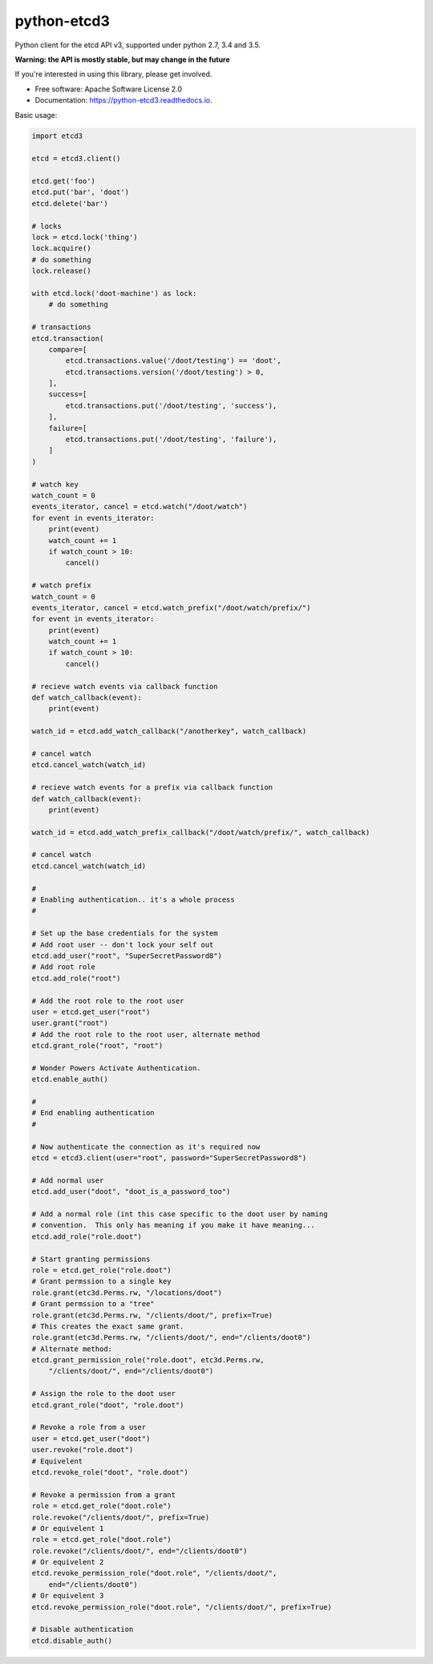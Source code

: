 ============
python-etcd3
============


.. image:: https://img.shields.io/pypi/v/etcd3.svg
        :target: https://pypi.python.org/pypi/etcd3

.. image:: https://img.shields.io/travis/kragniz/python-etcd3.svg
        :target: https://travis-ci.org/kragniz/python-etcd3

.. image:: https://readthedocs.org/projects/python-etcd3/badge/?version=latest
        :target: https://python-etcd3.readthedocs.io/en/latest/?badge=latest
        :alt: Documentation Status

.. image:: https://pyup.io/repos/github/kragniz/python-etcd3/shield.svg
     :target: https://pyup.io/repos/github/kragniz/python-etcd3/
     :alt: Updates

.. image:: https://codecov.io/github/kragniz/python-etcd3/coverage.svg?branch=master
        :target: https://codecov.io/github/kragniz/python-etcd3?branch=master


Python client for the etcd API v3, supported under python 2.7, 3.4 and 3.5.

**Warning: the API is mostly stable, but may change in the future**

If you're interested in using this library, please get involved.

* Free software: Apache Software License 2.0
* Documentation: https://python-etcd3.readthedocs.io.

Basic usage:

.. code-block:: python

    import etcd3

    etcd = etcd3.client()

    etcd.get('foo')
    etcd.put('bar', 'doot')
    etcd.delete('bar')

    # locks
    lock = etcd.lock('thing')
    lock.acquire()
    # do something
    lock.release()

    with etcd.lock('doot-machine') as lock:
        # do something

    # transactions
    etcd.transaction(
        compare=[
            etcd.transactions.value('/doot/testing') == 'doot',
            etcd.transactions.version('/doot/testing') > 0,
        ],
        success=[
            etcd.transactions.put('/doot/testing', 'success'),
        ],
        failure=[
            etcd.transactions.put('/doot/testing', 'failure'),
        ]
    )

    # watch key
    watch_count = 0
    events_iterator, cancel = etcd.watch("/doot/watch")
    for event in events_iterator:
        print(event)
        watch_count += 1
        if watch_count > 10:
            cancel()

    # watch prefix
    watch_count = 0
    events_iterator, cancel = etcd.watch_prefix("/doot/watch/prefix/")
    for event in events_iterator:
        print(event)
        watch_count += 1
        if watch_count > 10:
            cancel()

    # recieve watch events via callback function
    def watch_callback(event):
        print(event)

    watch_id = etcd.add_watch_callback("/anotherkey", watch_callback)

    # cancel watch
    etcd.cancel_watch(watch_id)

    # recieve watch events for a prefix via callback function
    def watch_callback(event):
        print(event)

    watch_id = etcd.add_watch_prefix_callback("/doot/watch/prefix/", watch_callback)

    # cancel watch
    etcd.cancel_watch(watch_id)

    #
    # Enabling authentication.. it's a whole process
    #

    # Set up the base credentials for the system
    # Add root user -- don't lock your self out
    etcd.add_user("root", "SuperSecretPassword8")
    # Add root role
    etcd.add_role("root")

    # Add the root role to the root user
    user = etcd.get_user("root")
    user.grant("root")
    # Add the root role to the root user, alternate method
    etcd.grant_role("root", "root")

    # Wonder Powers Activate Authentication.
    etcd.enable_auth()

    #
    # End enabling authentication
    #

    # Now authenticate the connection as it's required now
    etcd = etcd3.client(user="root", password="SuperSecretPassword8")

    # Add normal user
    etcd.add_user("doot", "doot_is_a_password_too")

    # Add a normal role (int this case specific to the doot user by naming
    # convention.  This only has meaning if you make it have meaning...
    etcd.add_role("role.doot")

    # Start granting permissions
    role = etcd.get_role("role.doot")
    # Grant permssion to a single key
    role.grant(etc3d.Perms.rw, "/locations/doot")
    # Grant permssion to a "tree"
    role.grant(etc3d.Perms.rw, "/clients/doot/", prefix=True)
    # This creates the exact same grant.
    role.grant(etc3d.Perms.rw, "/clients/doot/", end="/clients/doot0")
    # Alternate method:
    etcd.grant_permission_role("role.doot", etc3d.Perms.rw,
        "/clients/doot/", end="/clients/doot0")

    # Assign the role to the doot user
    etcd.grant_role("doot", "role.doot")

    # Revoke a role from a user
    user = etcd.get_user("doot")
    user.revoke("role.doot")
    # Equivelent
    etcd.revoke_role("doot", "role.doot")

    # Revoke a permission from a grant
    role = etcd.get_role("doot.role")
    role.revoke("/clients/doot/", prefix=True)
    # Or equivelent 1
    role = etcd.get_role("doot.role")
    role.revoke("/clients/doot/", end="/clients/doot0")
    # Or equivelent 2
    etcd.revoke_permission_role("doot.role", "/clients/doot/",
        end="/clients/doot0")
    # Or equivelent 3
    etcd.revoke_permission_role("doot.role", "/clients/doot/", prefix=True)

    # Disable authentication
    etcd.disable_auth()
